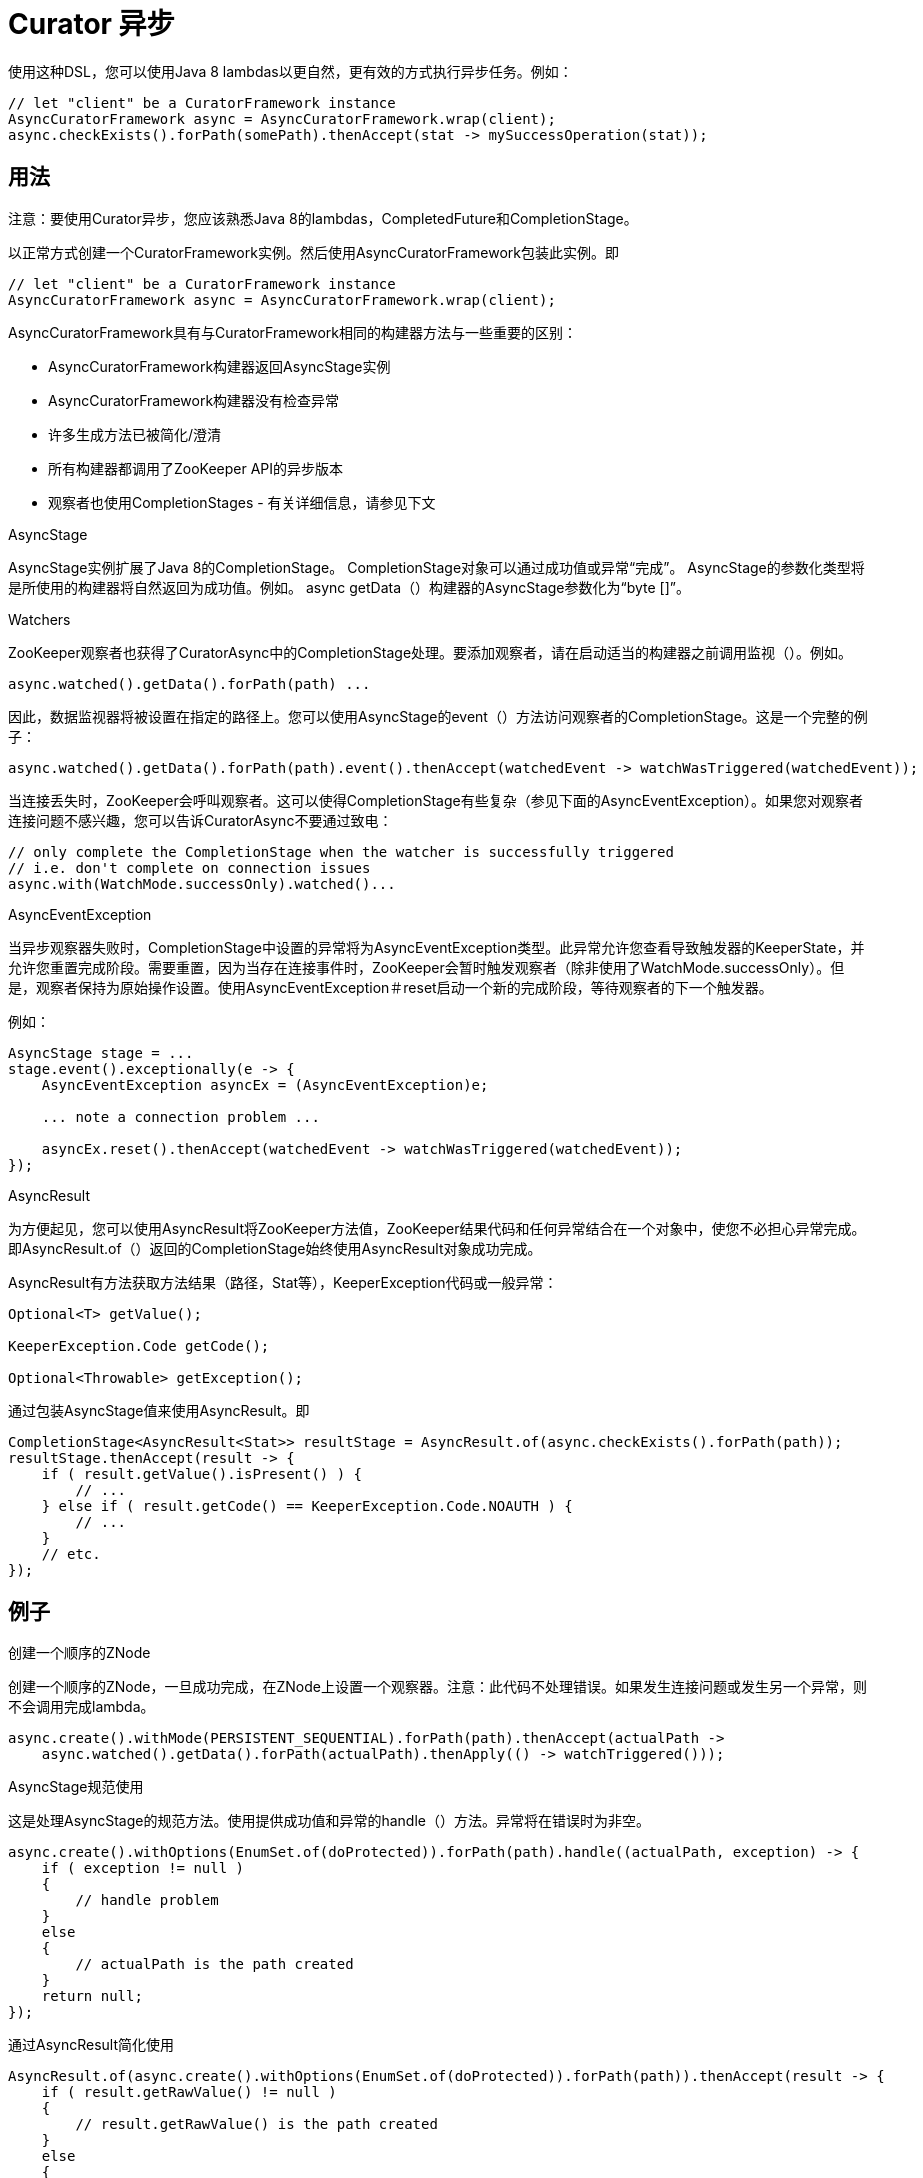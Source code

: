 = Curator 异步

使用这种DSL，您可以使用Java 8 lambdas以更自然，更有效的方式执行异步任务。例如：

[source, java]
----
// let "client" be a CuratorFramework instance
AsyncCuratorFramework async = AsyncCuratorFramework.wrap(client);
async.checkExists().forPath(somePath).thenAccept(stat -> mySuccessOperation(stat));
----

== 用法

注意：要使用Curator异步，您应该熟悉Java 8的lambdas，CompletedFuture和CompletionStage。

以正常方式创建一个CuratorFramework实例。然后使用AsyncCuratorFramework包装此实例。即

[source, java]
----
// let "client" be a CuratorFramework instance
AsyncCuratorFramework async = AsyncCuratorFramework.wrap(client);
----

AsyncCuratorFramework具有与CuratorFramework相同的构建器方法与一些重要的区别：

* AsyncCuratorFramework构建器返回AsyncStage实例
* AsyncCuratorFramework构建器没有检查异常
* 许多生成方法已被简化/澄清
* 所有构建器都调用了ZooKeeper API的异步版本
* 观察者也使用CompletionStages - 有关详细信息，请参见下文

.AsyncStage

AsyncStage实例扩展了Java 8的CompletionStage。 CompletionStage对象可以通过成功值或异常“完成”。 AsyncStage的参数化类型将是所使用的构建器将自然返回为成功值。例如。 async getData（）构建器的AsyncStage参数化为“byte []”。

.Watchers

ZooKeeper观察者也获得了CuratorAsync中的CompletionStage处理。要添加观察者，请在启动适当的构建器之前调用监视（）。例如。

[source, java]
----
async.watched().getData().forPath(path) ...
----

因此，数据监视器将被设置在指定的路径上。您可以使用AsyncStage的event（）方法访问观察者的CompletionStage。这是一个完整的例子：

[source, java]
----
async.watched().getData().forPath(path).event().thenAccept(watchedEvent -> watchWasTriggered(watchedEvent));
----

当连接丢失时，ZooKeeper会呼叫观察者。这可以使得CompletionStage有些复杂（参见下面的AsyncEventException）。如果您对观察者连接问题不感兴趣，您可以告诉CuratorAsync不要通过致电：

[source, java]
----
// only complete the CompletionStage when the watcher is successfully triggered
// i.e. don't complete on connection issues
async.with(WatchMode.successOnly).watched()...
----

.AsyncEventException

当异步观察器失败时，CompletionStage中设置的异常将为AsyncEventException类型。此异常允许您查看导致触发器的KeeperState，并允许您重置完成阶段。需要重置，因为当存在连接事件时，ZooKeeper会暂时触发观察者（除非使用了WatchMode.successOnly）。但是，观察者保持为原始操作设置。使用AsyncEventException＃reset启动一个新的完成阶段，等待观察者的下一个触发器。

例如：

[source, java]
----
AsyncStage stage = ...
stage.event().exceptionally(e -> {
    AsyncEventException asyncEx = (AsyncEventException)e;

    ... note a connection problem ...

    asyncEx.reset().thenAccept(watchedEvent -> watchWasTriggered(watchedEvent));
});
----

.AsyncResult

为方便起见，您可以使用AsyncResult将ZooKeeper方法值，ZooKeeper结果代码和任何异常结合在一个对象中，使您不必担心异常完成。即AsyncResult.of（）返回的CompletionStage始终使用AsyncResult对象成功完成。

AsyncResult有方法获取方法结果（路径，Stat等），KeeperException代码或一般异常：

[source, java]
----
Optional<T> getValue();

KeeperException.Code getCode();

Optional<Throwable> getException();
----

通过包装AsyncStage值来使用AsyncResult。即

[source, java]
----
CompletionStage<AsyncResult<Stat>> resultStage = AsyncResult.of(async.checkExists().forPath(path));
resultStage.thenAccept(result -> {
    if ( result.getValue().isPresent() ) {
        // ...
    } else if ( result.getCode() == KeeperException.Code.NOAUTH ) {
        // ...
    }
    // etc.
});
----

== 例子

.创建一个顺序的ZNode

创建一个顺序的ZNode，一旦成功完成，在ZNode上设置一个观察器。注意：此代码不处理错误。如果发生连接问题或发生另一个异常，则不会调用完成lambda。

[source, java]
----
async.create().withMode(PERSISTENT_SEQUENTIAL).forPath(path).thenAccept(actualPath ->
    async.watched().getData().forPath(actualPath).thenApply(() -> watchTriggered()));
----

.AsyncStage规范使用

这是处理AsyncStage的规范方法。使用提供成功值和异常的handle（）方法。异常将在错误时为非空。

[source, java]
----
async.create().withOptions(EnumSet.of(doProtected)).forPath(path).handle((actualPath, exception) -> {
    if ( exception != null )
    {
        // handle problem
    }
    else
    {
        // actualPath is the path created
    }
    return null;
});
----

.通过AsyncResult简化使用

[source, java]
----
AsyncResult.of(async.create().withOptions(EnumSet.of(doProtected)).forPath(path)).thenAccept(result -> {
    if ( result.getRawValue() != null )
    {
        // result.getRawValue() is the path created
    }
    else
    {
        // ...
    }
});
----

.使用执行者

如果您提供执行程序，您的完成例程可以在单独的线程中运行。

[source, java]
----
async.create().withOptions(EnumSet.of(createParentsIfNeeded)).forPath("/a/b/c")
    .thenAcceptAsync(path -> handleCreate(path), executor);
----

.独立的处理程序

此示例显示为成功和异常指定单独的完成处理程序。

[source, java]
----
AsyncStage<byte[]> stage = async.getData().forPath("/my/path");
stage.exceptionally(e -> {
    if ( e instanceof KeeperException.NoNodeException )
    {
        // handle no node
    }
    else
    {
        // handle other
    }
    return null;
});
stage.thenAccept(data -> processData(data));
----

.同步使用

CompletionStage也提供了一个阻塞方法，以便您可以阻止获取操作的结果。 即这样可以以同步的方式使用异步API。

[source, java]
----
// NOTE: get() specifies a checked exception
async.create().forPath("/foo").toCompletableFuture().get();
----